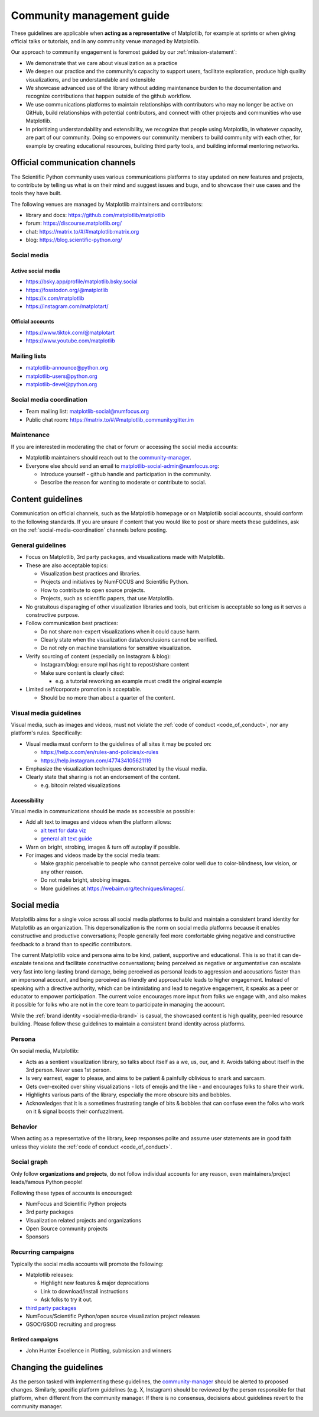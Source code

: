 .. _communications-guidelines:

==========================
Community management guide
==========================

These guidelines are applicable when **acting as a representative** of Matplotlib,
for example at sprints or when giving official talks or tutorials, and in any
community venue managed by Matplotlib.

Our approach to community engagement is foremost guided by our :ref:`mission-statement`:

* We demonstrate that we care about visualization as a practice
* We deepen our practice and the community’s capacity to support users,
  facilitate exploration, produce high quality visualizations, and be
  understandable and extensible
* We showcase advanced use of the library without adding maintenance burden to
  the documentation and recognize contributions that happen outside of the github
  workflow.
* We use communications platforms to maintain relationships with contributors
  who may no longer be active on GitHub, build relationships with potential
  contributors, and connect with other projects and communities who use
  Matplotlib.
* In prioritizing understandability and extensibility, we recognize that people
  using Matplotlib, in whatever capacity, are part of our community. Doing so
  empowers our community members to build community with each other, for example
  by creating educational resources, building third party tools, and building
  informal mentoring networks.

.. _communication-channels:

Official communication channels
===============================
The Scientific Python community uses various communications platforms to stay
updated on new features and projects, to contribute by telling us what is on
their mind and suggest issues and bugs, and to showcase their use cases and the
tools they have built.

The following venues are managed by Matplotlib maintainers and contributors:

* library and docs: https://github.com/matplotlib/matplotlib
* forum: https://discourse.matplotlib.org/
* chat: `https://matrix.to/#/#matplotlib:matrix.org <https://matrix.to/#/#matplotlib:matrix.org>`_
* blog: https://blog.scientific-python.org/

.. _social-media:

Social media
------------

Active social media
^^^^^^^^^^^^^^^^^^^

* https://bsky.app/profile/matplotlib.bsky.social
* https://fosstodon.org/@matplotlib
* https://x.com/matplotlib
* https://instagram.com/matplotart/

Official accounts
^^^^^^^^^^^^^^^^^

* https://www.tiktok.com/@matplotart
* https://www.youtube.com/matplotlib


.. _mailing-lists:

Mailing lists
-------------

* `matplotlib-announce@python.org <https://mail.python.org/mailman/listinfo/matplotlib-announce>`_
* `matplotlib-users@python.org <https://mail.python.org/mailman/listinfo/matplotlib-users>`_
* `matplotlib-devel@python.org <https://mail.python.org/mailman/listinfo/matplotlib-devel>`_

.. _social-media-coordination:

Social media coordination
-------------------------
* Team mailing list: matplotlib-social@numfocus.org
* Public chat room: `https://matrix.to/#/#matplotlib_community:gitter.im <https://matrix.to/#/#matplotlib_community:gitter.im>`_


Maintenance
-----------

If you are interested in moderating the chat or forum or accessing the social
media accounts:

* Matplotlib maintainers should reach out to the `community-manager`_.

* Everyone else should send an email to matplotlib-social-admin@numfocus.org:

  * Introduce yourself - github handle and participation in the community.
  * Describe the reason for wanting to moderate or contribute to social.


Content guidelines
==================

Communication on official channels, such as the Matplotlib homepage or on
Matplotlib social accounts, should conform to the following standards. If you
are unsure if content that you would like to post or share meets these
guidelines, ask on the :ref:`social-media-coordination` channels before posting.

General guidelines
------------------

* Focus on Matplotlib, 3rd party packages, and visualizations made with Matplotlib.
* These are also acceptable topics:

  * Visualization best practices and libraries.
  * Projects and initiatives by NumFOCUS and Scientific Python.
  * How to contribute to open source projects.
  * Projects, such as scientific papers, that use Matplotlib.

* No gratuitous disparaging of other visualization libraries and tools, but
  criticism is acceptable so long as it serves a constructive purpose.

* Follow communication best practices:

  * Do not share non-expert visualizations when it could cause harm.
  * Clearly state when the visualization data/conclusions cannot be verified.
  * Do not rely on machine translations for sensitive visualization.

* Verify sourcing of content (especially on Instagram & blog):

  * Instagram/blog: ensure mpl has right to repost/share content
  * Make sure content is clearly cited:

    * e.g. a tutorial reworking an example must credit the original example

* Limited self/corporate promotion is acceptable.

  * Should be no more than about a quarter of the content.

Visual media guidelines
-----------------------

Visual media, such as images and videos, must not violate the
:ref:`code of conduct <code_of_conduct>`, nor any platform's rules.
Specifically:

* Visual media must conform to the guidelines of all sites it may be posted on:

  * https://help.x.com/en/rules-and-policies/x-rules
  * https://help.instagram.com/477434105621119

* Emphasize the visualization techniques demonstrated by the visual media.
* Clearly state that sharing is not an endorsement of the content.

  * e.g. bitcoin related visualizations

Accessibility
^^^^^^^^^^^^^

Visual media in communications should be made as accessible as possible:

* Add alt text to images and videos when the platform allows:

  * `alt text for data viz <https://medium.com/nightingale/writing-alt-text-for-data-visualization-2a218ef43f81>`_
  * `general alt text guide <https://webaim.org/techniques/alttext/>`_

* Warn on bright, strobing, images & turn off autoplay if possible.
* For images and videos made by the social media team:

  * Make graphic perceivable to people who cannot perceive color well due to
    color-blindness, low vision, or any other reason.

  * Do not make bright, strobing images.
  * More guidelines at https://webaim.org/techniques/images/.

.. _social-media-brand:

Social media
============

Matplotlib aims for a single voice across all social media platforms to build and
maintain a consistent brand identity for Matplotlib as an organization. This
depersonalization is the norm on social media platforms because it enables
constructive and productive conversations; People generally feel more comfortable
giving negative and constructive feedback to a brand than to specific contributors.

The current Matplotlib voice and persona aims to be kind, patient, supportive and
educational. This is so that it can de-escalate tensions and facilitate
constructive conversations; being perceived as negative or
argumentative can escalate very fast into long-lasting brand damage, being
perceived as personal leads to aggression and accusations faster than an
impersonal account, and being perceived as friendly and approachable leads to
higher engagement. Instead of speaking with a directive authority, which can be
intimidating and lead to negative engagement, it speaks as a peer or educator to
empower participation. The current voice encourages more input from folks we
engage with, and also makes it possible for folks who are not in the core team
to participate in managing the account.

While the :ref:`brand identity <social-media-brand>` is casual, the showcased
content is high quality, peer-led resource building. Please follow these
guidelines to maintain a consistent brand identity across platforms.

Persona
-------
On social media, Matplotlib:

* Acts as a sentient visualization library, so talks about itself as a we, us,
  our, and it. Avoids talking about itself in the 3rd person. Never uses 1st person.
* Is very earnest, eager to please, and aims to be patient & painfully oblivious
  to snark and sarcasm.
* Gets over-excited over shiny visualizations - lots of emojis and the like -
  and encourages folks to share their work.
* Highlights various parts of the library, especially the more obscure bits and
  bobbles.
* Acknowledges that it is a sometimes frustrating tangle of bits & bobbles that
  can confuse even the folks who work on it & signal boosts their confuzzlment.


Behavior
--------
When acting as a representative of the library, keep responses polite and assume
user statements are in good faith unless they violate the :ref:`code of conduct <code_of_conduct>`.

Social graph
------------

Only follow **organizations and projects**, do not follow individual accounts for
any reason, even maintainers/project leads/famous Python people!

Following these types of accounts is encouraged:

* NumFocus and Scientific Python projects
* 3rd party packages
* Visualization related projects and organizations
* Open Source community projects
* Sponsors

Recurring campaigns
-------------------

Typically the social media accounts will promote the following:

* Matplotlib releases:

  * Highlight new features & major deprecations
  * Link to download/install instructions
  * Ask folks to try it out.

* `third party packages <https://matplotlib.org/mpl-third-party/>`_
* NumFocus/Scientific Python/open source visualization project releases
* GSOC/GSOD recruiting and progress

Retired campaigns
^^^^^^^^^^^^^^^^^
* John Hunter Excellence in Plotting, submission and winners


Changing the guidelines
=======================

As the person tasked with implementing these guidelines, the `community-manager`_
should be alerted to proposed changes. Similarly, specific platform guidelines
(e.g. X, Instagram) should be reviewed by the person responsible for that
platform, when different from the community manager. If there is no consensus,
decisions about guidelines revert to the community manager.

.. _community-manager: https://matplotlib.org/governance/people.html#deputy-project-leads
